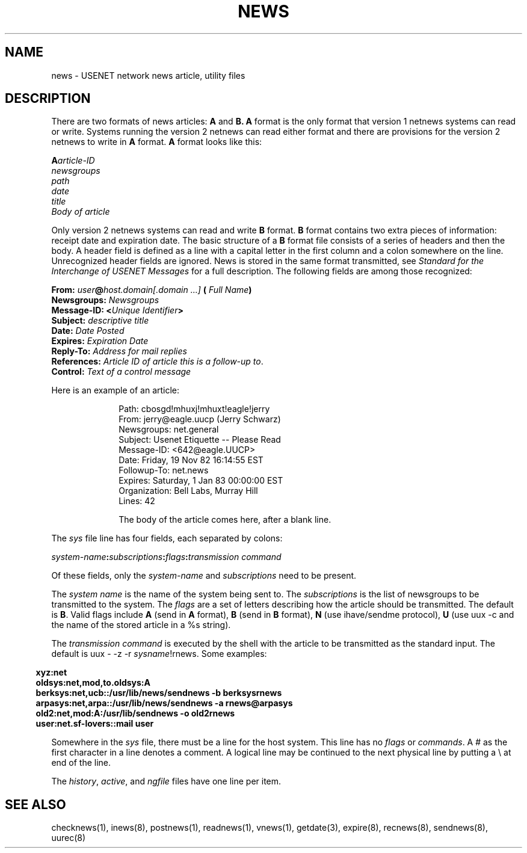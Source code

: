 .if n .ds La '
.if n .ds Ra '
.if t .ds La `
.if t .ds Ra '
.if n .ds Lq "
.if n .ds Rq "
.if t .ds Lq ``
.if t .ds Rq ''
.de Ch
\\$3\\*(Lq\\$1\\*(Rq\\$2
..
.TH NEWS 5 "July 5, 1986"
.ds ]W  Version B 2.11
.SH NAME
news \- USENET network news article, utility files
.SH DESCRIPTION
.PP
There are two formats of news articles:
.BR A " and " B.
.B A
format is the only format that version 1 netnews systems can read or write.
Systems running the version 2 netnews can read either format and there
are provisions for the version 2 netnews to write in
.BR A " format.  " A " format"
looks like this:
.LP
.BI A article-ID
.br
.I newsgroups
.br
.I path
.br
.I date
.br
.I title
.br
.I Body of article
.br
.LP
Only version 2 netnews systems can read and write
.BR B " format.  " B " format"
contains two extra pieces of information:  receipt date and expiration
date.  The basic structure of a
.B B
format file consists of a series of headers and then the body.  A header
field is defined as a line with a capital letter in the first column and
a colon somewhere on the line.  Unrecognized header fields are ignored.
News is stored in the same format transmitted, see
.I "Standard for the Interchange of USENET Messages"
for a full description.
The following fields are among those recognized:
.LP
.B From:
.IB user @ "host.domain[.domain ...]" " ("
.IB "Full Name" )
.br
.B Newsgroups:
.I Newsgroups
.br
.B Message-ID:
.BI < "Unique Identifier" >
.br
.B Subject:
.I descriptive title
.br
.B Date:
.I Date Posted
.br
.B Expires:
.I Expiration Date
.br
.B Reply-To:
.I Address for mail replies
.br
.B References:
.IR "Article ID of article this is a follow-up to" .
.br
.B Control:
.I Text of a control message
.LP
Here is an example of an article:
.LP
.in +10n
.nf
Path: cbosgd!mhuxj!mhuxt!eagle!jerry
From: jerry@eagle.uucp (Jerry Schwarz)
Newsgroups: net.general
Subject: Usenet Etiquette -- Please Read
Message-ID: <642@eagle.UUCP>
Date: Friday, 19 Nov 82 16:14:55 EST
Followup-To: net.news
Expires: Saturday, 1 Jan 83 00:00:00 EST
Organization: Bell Labs, Murray Hill
Lines: 42

The body of the article comes here, after a blank line.
.fi
.in
.LP
The
.I sys
file line has four fields, each separated by colons:
.LP
.IB system-name : subscriptions :\c
.IB flags : "transmission command"
.PP
Of these fields, only the
.IR system-name " and " subscriptions " need"
to be present.
.PP
The
.I system name
is the name of the system being sent to.  The
.I subscriptions
is the list of newsgroups to be transmitted to the system.  The
.I flags
are a set of letters describing how the article should be transmitted.
The default is
.BR B \&.
Valid flags include
.B A
(send in
.B A
format),
.B B
(send in
.B B
format),
.B N
(use \*(Lqihave/sendme\*(Rq protocol),
.B U
(use \*(Lquux \-c\*(Rq and the name of the stored article in a \*(Lq%s\*(Rq
string).
.LP
The
.I transmission command
is executed by the shell with the article to be transmitted as the standard
input.
The default is
.RI "\*(Lquux \- \-z \-r " sysname !rnews\*(Rq.
Some examples:
.LP
.if n \{.in -2
.	ll +3\}
.B "xyz:net"
.br
.B "oldsys:net,mod,to.oldsys:A"
.br
.B "berksys:net,ucb::/usr/lib/news/sendnews \-b berksys\\:rnews"
.br
.B "arpasys:net,arpa::/usr/lib/news/sendnews \-a rnews@arpasys"
.br
.B "old2:net,mod:A:/usr/lib/sendnews \-o old2\\:rnews"
.br
.B "user:net.sf-lovers::mail user"
.LP
Somewhere in the
.I sys
file, there must be a line for the host system.  This line has no
.IR flags " or " commands .
A
.Ch #
as the first character in a line denotes a comment.
A logical line may be continued to the next physical line by
putting a \\ at end of the line.
.LP
The
.IR history ,
.IR active ,
and
.I ngfile
files have one line per item.
.SH SEE ALSO
checknews(1),
inews(8),
postnews(1),
readnews(1),
vnews(1),
getdate(3),
expire(8),
recnews(8),
sendnews(8),
uurec(8)
